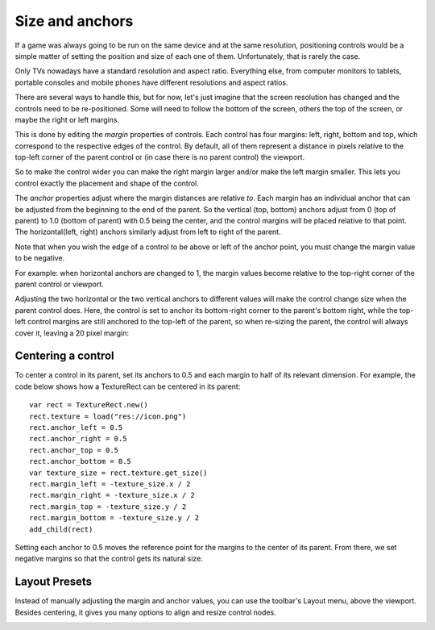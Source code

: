 .. _doc_size_and_anchors:

Size and anchors
================

If a game was always going to be run on the same device and at the same
resolution, positioning controls would be a simple matter of setting the
position and size of each one of them. Unfortunately, that is rarely the
case.

Only TVs nowadays have a standard resolution and aspect ratio.
Everything else, from computer monitors to tablets, portable consoles
and mobile phones have different resolutions and aspect ratios.

There are several ways to handle this, but for now, let's just imagine
that the screen resolution has changed and the controls need to be
re-positioned. Some will need to follow the bottom of the screen, others
the top of the screen, or maybe the right or left margins.

.. image:: img/anchors.png

This is done by editing the *margin* properties of controls. Each
control has four margins: left, right, bottom and top, which correspond
to the respective edges of the control. By default, all of
them represent a distance in pixels relative to the top-left corner of
the parent control or (in case there is no parent control) the viewport.

.. image:: img/margin.png

So to make the control wider you can make the right margin larger and/or
make the left margin smaller. This lets you control exactly the placement
and shape of the control.

The *anchor* properties adjust where the margin distances are relative *to*.
Each margin has an individual anchor that can be adjusted from the
beginning to the end of the parent. So the vertical (top, bottom) anchors
adjust from 0 (top of parent) to 1.0 (bottom of parent) with 0.5 being
the center, and the control margins will be placed relative to that
point. The horizontal(left, right) anchors similarly adjust from left to
right of the parent.

Note that when you wish the edge of a control to be above or left of the
anchor point, you must change the margin value to be negative.

For example: when horizontal anchors are changed to 1, the margin values
become relative to the top-right corner of the parent control or viewport.

.. image:: img/marginend.png

Adjusting the two horizontal or the two vertical anchors to different
values will make the control change size when the parent control does.
Here, the control is set to anchor its bottom-right corner to the
parent's bottom right, while the top-left control margins are still
anchored to the top-left of the parent, so when re-sizing the parent,
the control will always cover it, leaving a 20 pixel margin:

.. image:: img/marginaround.png

Centering a control
-------------------

To center a control in its parent, set its anchors to 0.5 and each margin
to half of its relevant dimension. For example, the code below shows how
a TextureRect can be centered in its parent:

::

    var rect = TextureRect.new()
    rect.texture = load("res://icon.png")
    rect.anchor_left = 0.5
    rect.anchor_right = 0.5
    rect.anchor_top = 0.5
    rect.anchor_bottom = 0.5
    var texture_size = rect.texture.get_size()
    rect.margin_left = -texture_size.x / 2
    rect.margin_right = -texture_size.x / 2
    rect.margin_top = -texture_size.y / 2
    rect.margin_bottom = -texture_size.y / 2
    add_child(rect)

Setting each anchor to 0.5 moves the reference point for the margins to
the center of its parent. From there, we set negative margins so that
the control gets its natural size.

Layout Presets
--------------

Instead of manually adjusting the margin and anchor values, you can use the
toolbar's Layout menu, above the viewport. Besides centering, it gives you many
options to align and resize control nodes.

.. image:: img/layout_dropdown_menu.png
